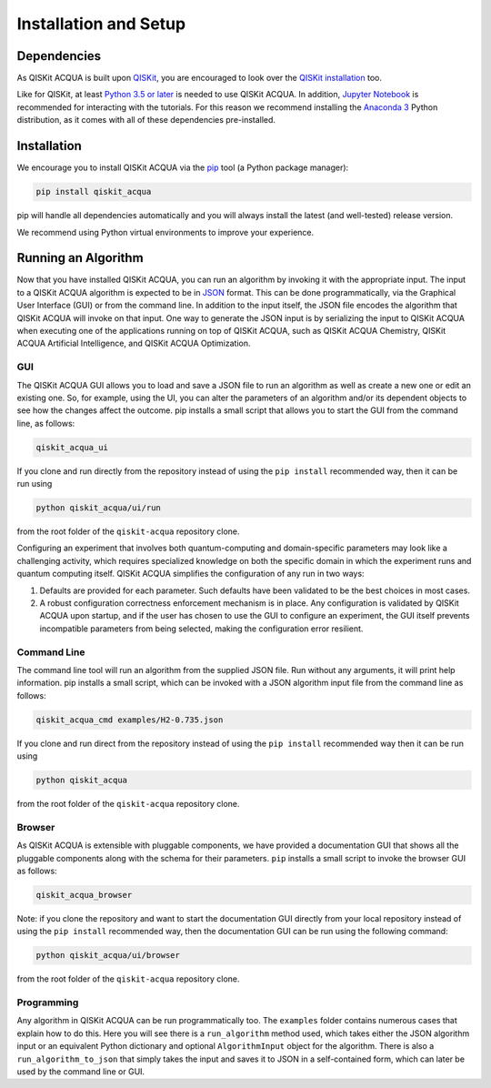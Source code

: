 Installation and Setup
=====================

Dependencies
------------

As QISKit ACQUA is built upon `QISKit <https://qiskit.org>`__, you are encouraged to look over the
`QISKit
installation <https://github.com/QISKit/qiskit-sdk-py/blob/master/README.md#installation>`__
too.

Like for QISKit, at least `Python 3.5 or
later <https://www.python.org/downloads/>`__ is needed to use QISKit
ACQUA. In addition, `Jupyter
Notebook <https://jupyter.readthedocs.io/en/latest/install.html>`__ is
recommended for interacting with the tutorials. For this reason we
recommend installing the `Anaconda
3 <https://www.continuum.io/downloads>`__ Python distribution, as it
comes with all of these dependencies pre-installed.

.. _installation-1:

Installation
------------

We encourage you to install QISKit ACQUA via the `pip <https://pip.pypa.io/en/stable/>`__  tool (a Python
package manager):

.. code:: sh

    pip install qiskit_acqua

pip will handle all dependencies automatically and you will always
install the latest (and well-tested) release version.

We recommend using Python virtual environments to improve your
experience.

Running an Algorithm
--------------------

Now that you have installed QISKit ACQUA, you can run an algorithm by invoking it with the appropriate input.
The input to a QISKit ACQUA algorithm is expected to be in `JSON <http://json.org>`__ format.
This can be done programmatically, via the Graphical User Interface (GUI) or from the command line.  In addition to the input itself,
the JSON file encodes the algorithm that QISKit ACQUA will invoke on that input.
One way to generate the JSON input is by
serializing the input to QISKit ACQUA when executing one of the applications running on top of QISKit ACQUA,
such as QISKit ACQUA Chemistry, QISKit ACQUA Artificial Intelligence, and QISKit ACQUA Optimization.

GUI
~~~
The QISKit ACQUA GUI allows you to load and save a JSON file to run an algorithm
as well as create a new one or edit an existing one. So, for example,
using the UI, you can alter the parameters of an algorithm and/or its dependent
objects to see how the changes affect the outcome. pip installs a
small script that allows you to start the GUI from the command line, as follows:

.. code:: sh

    qiskit_acqua_ui

If you clone and run directly from the repository instead of using
the ``pip install`` recommended way, then it can be run using

.. code::
 
   python qiskit_acqua/ui/run

from the root folder of the ``qiskit-acqua`` repository clone.

Configuring an experiment that involves both quantum-computing and domain-specific parameters
may look like a challenging activity, which requires specialized knowledge on both the specific
domain in which the experiment runs and quantum computing itself.  QISKit ACQUA simplifies the
configuration of any run in two ways:

1. Defaults are provided for each parameter.  Such defaults have been validated to be the best choices in most cases.

2. A robust configuration correctness enforcement mechanism is in place.  Any configuration is validated by QISKit ACQUA upon startup, and if the user has chosen to use the GUI to configure an experiment, the GUI itself prevents incompatible parameters from being selected, making the configuration error resilient.

Command Line
~~~~~~~~~~~~

The command line tool will run an algorithm from the supplied JSON file.
Run without any arguments, it will print help information.  pip installs a
small script, which can be invoked with a JSON algorithm input file from the command line as follows:

.. code:: sh

    qiskit_acqua_cmd examples/H2-0.735.json

If you clone and run direct from the repository instead of using
the ``pip install`` recommended way then it can be run using

.. code:: sh

    python qiskit_acqua

from the root folder of the ``qiskit-acqua``
repository clone.

Browser
~~~~~~~

As QISKit ACQUA is extensible with pluggable components, we have provided
a documentation GUI that shows all the pluggable components along with the schema for
their parameters. ``pip`` installs a small script to invoke the
browser GUI as follows:

.. code:: sh

    qiskit_acqua_browser

Note: if you clone the repository and want to start the documentation GUI
directly from your local repository instead of using
the ``pip install`` recommended way, then the documentation GUI can be run using the following command:

.. code:: sh

    python qiskit_acqua/ui/browser

from the root folder of the
``qiskit-acqua`` repository clone.

Programming
~~~~~~~~~~~

Any algorithm in QISKit ACQUA can be run programmatically too. The
``examples`` folder contains numerous cases that explain  how to do this. Here you will
see there is a ``run_algorithm`` method used, which takes either the JSON algorithm input
or an equivalent Python dictionary and optional ``AlgorithmInput`` object
for the algorithm. There is also a ``run_algorithm_to_json`` that simply
takes the input and saves it to JSON in a self-contained form, which  can
later be used by the command line or GUI.


